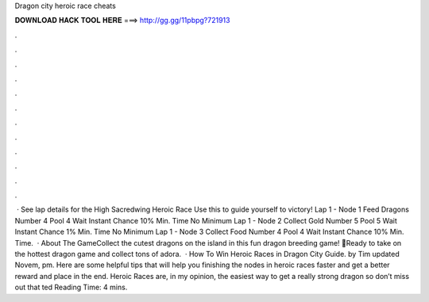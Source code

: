 Dragon city heroic race cheats

𝐃𝐎𝐖𝐍𝐋𝐎𝐀𝐃 𝐇𝐀𝐂𝐊 𝐓𝐎𝐎𝐋 𝐇𝐄𝐑𝐄 ===> http://gg.gg/11pbpg?721913

.

.

.

.

.

.

.

.

.

.

.

.

 · See lap details for the High Sacredwing Heroic Race Use this to guide yourself to victory! Lap 1 - Node 1 Feed Dragons Number 4 Pool 4 Wait Instant Chance 10% Min. Time No Minimum Lap 1 - Node 2 Collect Gold Number 5 Pool 5 Wait Instant Chance 1% Min. Time No Minimum Lap 1 - Node 3 Collect Food Number 4 Pool 4 Wait Instant Chance 10% Min. Time.  · About The GameCollect the cutest dragons on the island in this fun dragon breeding game! 🐉Ready to take on the hottest dragon game and collect tons of adora.  · How To Win Heroic Races in Dragon City Guide. by Tim updated Novem, pm. Here are some helpful tips that will help you finishing the nodes in heroic races faster and get a better reward and place in the end. Heroic Races are, in my opinion, the easiest way to get a really strong dragon so don’t miss out that ted Reading Time: 4 mins.